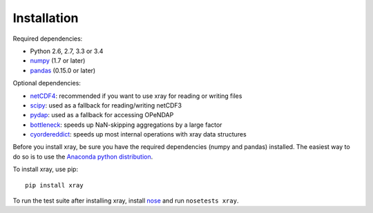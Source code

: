 Installation
============

Required dependencies:

- Python 2.6, 2.7, 3.3 or 3.4
- `numpy <http://www.numpy.org/>`__ (1.7 or later)
- `pandas <http://pandas.pydata.org/>`__ (0.15.0 or later)

Optional dependencies:

- `netCDF4 <https://github.com/Unidata/netcdf4-python>`__: recommended if you
  want to use xray for reading or writing files
- `scipy <http://scipy.org/>`__: used as a fallback for reading/writing netCDF3
- `pydap <http://www.pydap.org/>`__: used as a fallback for accessing OPeNDAP
- `bottleneck <https://github.com/kwgoodman/bottleneck>`__: speeds up
  NaN-skipping aggregations by a large factor
- `cyordereddict <https://github.com/shoyer/cyordereddict>`__: speeds up most
  internal operations with xray data structures

Before you install xray, be sure you have the required dependencies (numpy and
pandas) installed. The easiest way to do so is to use the
`Anaconda python distribution <https://store.continuum.io/cshop/anaconda/>`__.

To install xray, use pip::

    pip install xray

To run the test suite after installing xray, install
`nose <https://nose.readthedocs.org>`__ and run ``nosetests xray``.
